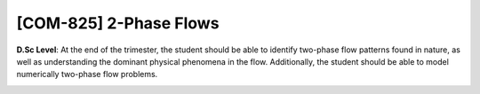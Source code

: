 [**COM-825**] 2-Phase Flows
___________________________

**D.Sc Level**: At the end of the trimester, the student should be able to
identify two-phase flow patterns found in nature, as well as
understanding the dominant physical phenomena in the flow. Additionally,
the student should be able to model numerically two-phase flow problems.

.. image:: {static}/images/two-phase_1.jpeg
   :name: two-phase_1
   :width: 33%
   :alt: image of two-phase_1

.. image:: {static}/images/two-phase_1.jpeg
   :name: two-phase_2
   :width: 33%
   :alt: image of two-phase_2

.. image:: {static}/images/two-phase_1.jpeg
   :name: two-phase_3
   :width: 33%
   :alt: image of two-phase_3


